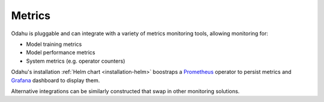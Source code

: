 =============
Metrics
=============

Odahu is pluggable and can integrate with a variety of metrics monitoring tools, allowing monitoring for:

* Model training metrics
* Model performance metrics
* System metrics (e.g. operator counters)

Odahu's installation :ref:`Helm chart <installation-helm>` boostraps a `Prometheus <https://prometheus.io/>`_ operator
to persist metrics and `Grafana <https://grafana.com/>`_ dashboard to display them.

Alternative integrations can be similarly constructed that swap in other monitoring solutions.
